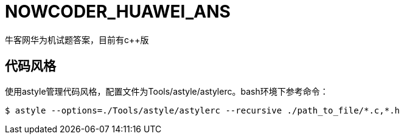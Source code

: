 = NOWCODER_HUAWEI_ANS

牛客网华为机试题答案，目前有c++版

== 代码风格

使用astyle管理代码风格，配置文件为Tools/astyle/astylerc。bash环境下参考命令：

[source,bash]
----
$ astyle --options=./Tools/astyle/astylerc --recursive ./path_to_file/*.c,*.h
----
